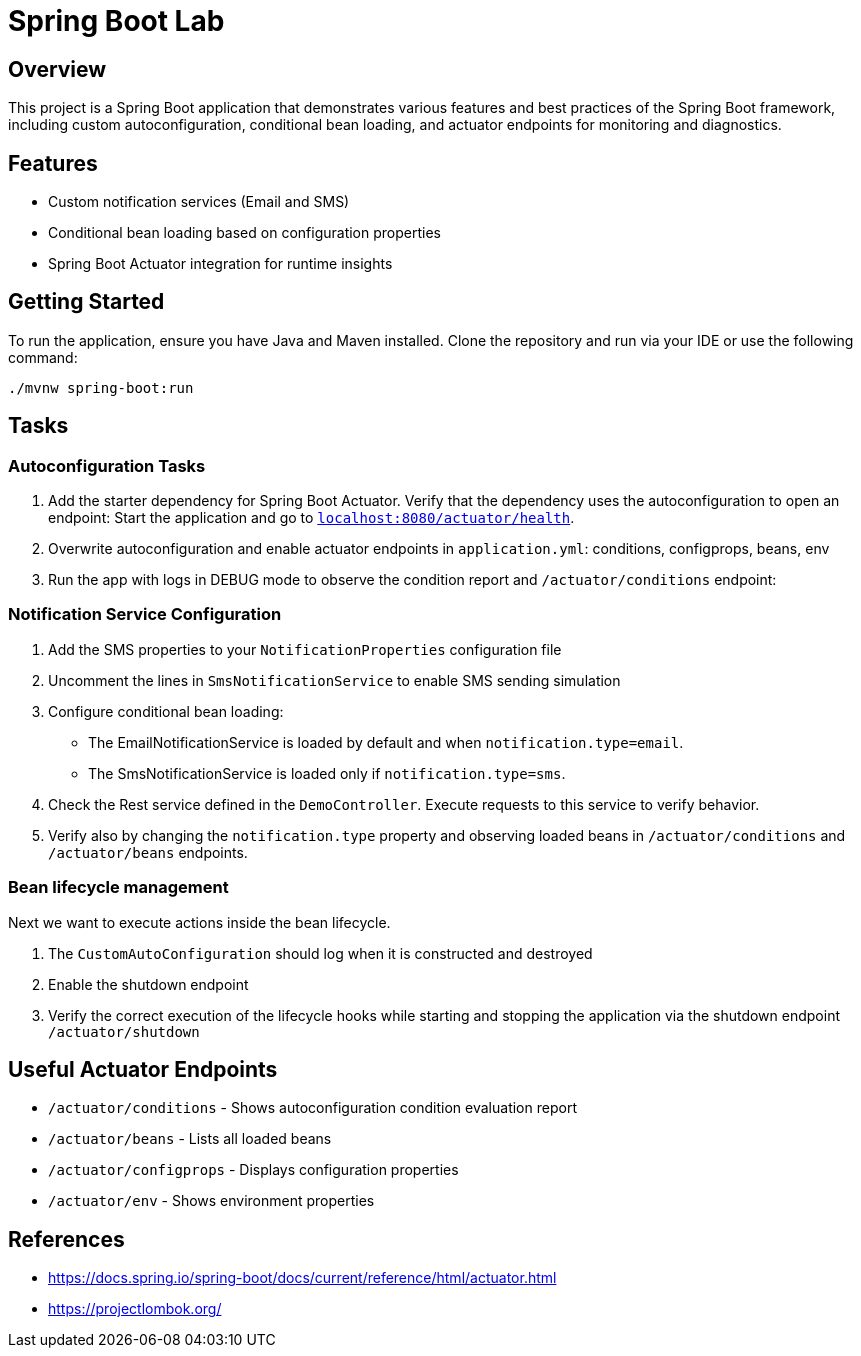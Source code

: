 = Spring Boot Lab

== Overview
This project is a Spring Boot application that demonstrates various features and best practices of the Spring Boot framework, including custom autoconfiguration, conditional bean loading, and actuator endpoints for monitoring and diagnostics.

== Features
* Custom notification services (Email and SMS)
* Conditional bean loading based on configuration properties
* Spring Boot Actuator integration for runtime insights

== Getting Started
To run the application, ensure you have Java and Maven installed. Clone the repository and run via your IDE or use the following command:

[source,shell]
----
./mvnw spring-boot:run
----
== Tasks

=== Autoconfiguration Tasks

. Add the starter dependency for Spring Boot Actuator. Verify that the dependency uses the autoconfiguration to open an endpoint: Start the application and go to https://localhost:8080/actuator/health[`localhost:8080/actuator/health`].


. Overwrite autoconfiguration and enable actuator endpoints in `application.yml`: conditions, configprops, beans, env

. Run the app with logs in DEBUG mode to observe the condition report and `/actuator/conditions` endpoint:

=== Notification Service Configuration

. Add the SMS properties to your `NotificationProperties` configuration file

. Uncomment the lines in `SmsNotificationService` to enable SMS sending simulation

. Configure conditional bean loading:
  * The EmailNotificationService is loaded by default and when `notification.type=email`.
  * The SmsNotificationService is loaded only if `notification.type=sms`.

. Check the Rest service defined in the `DemoController`. Execute requests to this service to verify behavior.

. Verify also by changing the `notification.type` property and observing loaded beans in `/actuator/conditions` and `/actuator/beans` endpoints.

=== Bean lifecycle management
Next we want to execute actions inside the bean lifecycle.

. The `CustomAutoConfiguration` should log when it is constructed and destroyed
. Enable the shutdown endpoint
. Verify the correct execution of the lifecycle hooks while starting and stopping the application via the shutdown endpoint `/actuator/shutdown`

== Useful Actuator Endpoints
* `/actuator/conditions` - Shows autoconfiguration condition evaluation report
* `/actuator/beans` - Lists all loaded beans
* `/actuator/configprops` - Displays configuration properties
* `/actuator/env` - Shows environment properties

== References
* https://docs.spring.io/spring-boot/docs/current/reference/html/actuator.html
* https://projectlombok.org/

